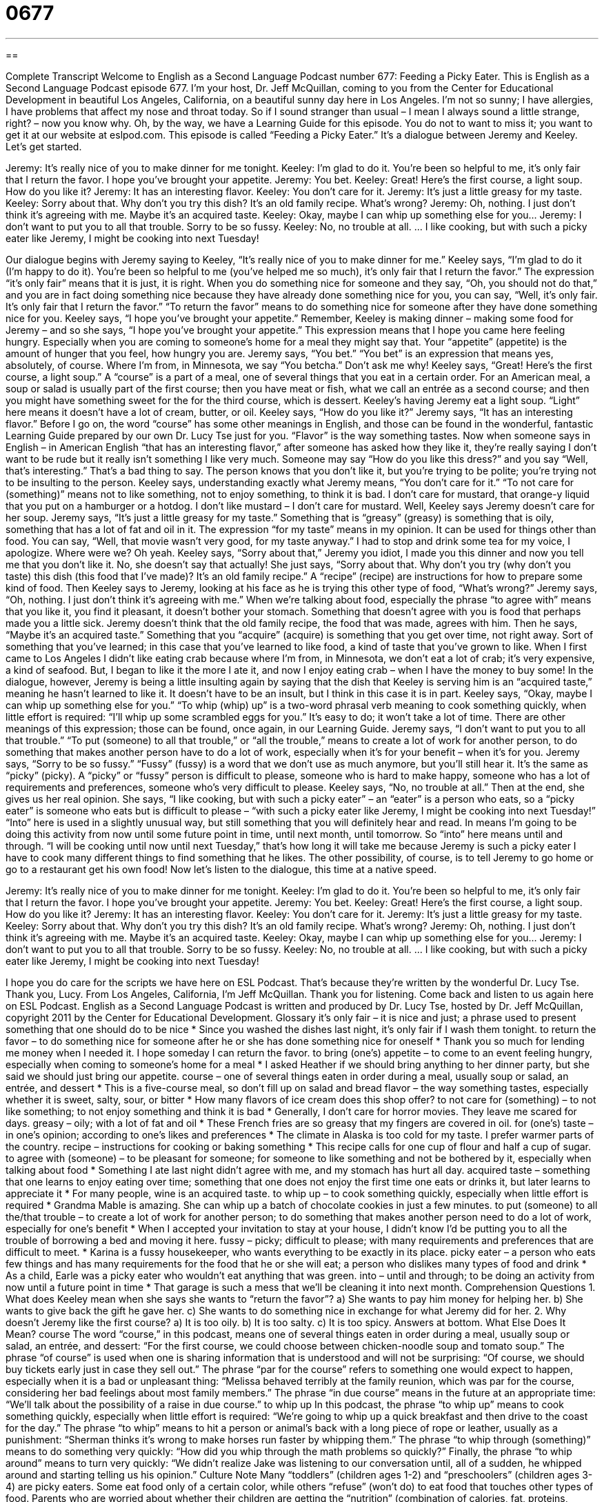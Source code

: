 = 0677
:toc: left
:toclevels: 3
:sectnums:
:stylesheet: ../../../myAdocCss.css

'''

== 

Complete Transcript
Welcome to English as a Second Language Podcast number 677: Feeding a Picky Eater.
This is English as a Second Language Podcast episode 677. I’m your host, Dr. Jeff McQuillan, coming to you from the Center for Educational Development in beautiful Los Angeles, California, on a beautiful sunny day here in Los Angeles. I’m not so sunny; I have allergies, I have problems that affect my nose and throat today. So if I sound stranger than usual – I mean I always sound a little strange, right? – now you know why.
Oh, by the way, we have a Learning Guide for this episode. You do not to want to miss it; you want to get it at our website at eslpod.com.
This episode is called “Feeding a Picky Eater.” It’s a dialogue between Jeremy and Keeley. Let’s get started.
[start of dialogue]
Jeremy: It’s really nice of you to make dinner for me tonight.
Keeley: I’m glad to do it. You’re been so helpful to me, it’s only fair that I return the favor. I hope you’ve brought your appetite.
Jeremy: You bet.
Keeley: Great! Here’s the first course, a light soup. How do you like it?
Jeremy: It has an interesting flavor.
Keeley: You don’t care for it.
Jeremy: It’s just a little greasy for my taste.
Keeley: Sorry about that. Why don’t you try this dish? It’s an old family recipe. What’s wrong?
Jeremy: Oh, nothing. I just don’t think it’s agreeing with me. Maybe it’s an acquired taste.
Keeley: Okay, maybe I can whip up something else for you…
Jeremy: I don’t want to put you to all that trouble. Sorry to be so fussy.
Keeley: No, no trouble at all.
…
I like cooking, but with such a picky eater like Jeremy, I might be cooking into next Tuesday!
[end of dialogue]
Our dialogue begins with Jeremy saying to Keeley, “It’s really nice of you to make dinner for me.” Keeley says, “I’m glad to do it (I’m happy to do it). You’re been so helpful to me (you’ve helped me so much), it’s only fair that I return the favor.” The expression “it’s only fair” means that it is just, it is right. When you do something nice for someone and they say, “Oh, you should not do that,” and you are in fact doing something nice because they have already done something nice for you, you can say, “Well, it’s only fair. It’s only fair that I return the favor.” “To return the favor” means to do something nice for someone after they have done something nice for you. Keeley says, “I hope you’ve brought your appetite.” Remember, Keeley is making dinner – making some food for Jeremy – and so she says, “I hope you’ve brought your appetite.” This expression means that I hope you came here feeling hungry. Especially when you are coming to someone’s home for a meal they might say that. Your “appetite” (appetite) is the amount of hunger that you feel, how hungry you are. Jeremy says, “You bet.” “You bet” is an expression that means yes, absolutely, of course. Where I’m from, in Minnesota, we say “You betcha.” Don’t ask me why!
Keeley says, “Great! Here’s the first course, a light soup.” A “course” is a part of a meal, one of several things that you eat in a certain order. For an American meal, a soup or salad is usually part of the first course; then you have meat or fish, what we call an entrée as a second course; and then you might have something sweet for the for the third course, which is dessert. Keeley’s having Jeremy eat a light soup. “Light” here means it doesn’t have a lot of cream, butter, or oil. Keeley says, “How do you like it?” Jeremy says, “It has an interesting flavor.” Before I go on, the word “course” has some other meanings in English, and those can be found in the wonderful, fantastic Learning Guide prepared by our own Dr. Lucy Tse just for you. “Flavor” is the way something tastes. Now when someone says in English – in American English “that has an interesting flavor,” after someone has asked how they like it, they’re really saying I don’t want to be rude but it really isn’t something I like very much. Someone may say “How do you like this dress?” and you say “Well, that’s interesting.” That’s a bad thing to say. The person knows that you don’t like it, but you’re trying to be polite; you’re trying not to be insulting to the person.
Keeley says, understanding exactly what Jeremy means, “You don’t care for it.” “To not care for (something)” means not to like something, not to enjoy something, to think it is bad. I don’t care for mustard, that orange-y liquid that you put on a hamburger or a hotdog. I don’t like mustard – I don’t care for mustard. Well, Keeley says Jeremy doesn’t care for her soup. Jeremy says, “It’s just a little greasy for my taste.” Something that is “greasy” (greasy) is something that is oily, something that has a lot of fat and oil in it. The expression “for my taste” means in my opinion. It can be used for things other than food. You can say, “Well, that movie wasn’t very good, for my taste anyway.”
I had to stop and drink some tea for my voice, I apologize. Where were we? Oh yeah.
Keeley says, “Sorry about that,” Jeremy you idiot, I made you this dinner and now you tell me that you don’t like it. No, she doesn’t say that actually! She just says, “Sorry about that. Why don’t you try (why don’t you taste) this dish (this food that I’ve made)? It’s an old family recipe.” A “recipe” (recipe) are instructions for how to prepare some kind of food. Then Keeley says to Jeremy, looking at his face as he is trying this other type of food, “What’s wrong?” Jeremy says, “Oh, nothing. I just don’t think it’s agreeing with me.” When we’re talking about food, especially the phrase “to agree with” means that you like it, you find it pleasant, it doesn’t bother your stomach. Something that doesn’t agree with you is food that perhaps made you a little sick. Jeremy doesn’t think that the old family recipe, the food that was made, agrees with him. Then he says, “Maybe it’s an acquired taste.” Something that you “acquire” (acquire) is something that you get over time, not right away. Sort of something that you’ve learned; in this case that you’ve learned to like food, a kind of taste that you’ve grown to like. When I first came to Los Angeles I didn’t like eating crab because where I’m from, in Minnesota, we don’t eat a lot of crab; it’s very expensive, a kind of seafood. But, I began to like it the more I ate it, and now I enjoy eating crab – when I have the money to buy some!
In the dialogue, however, Jeremy is being a little insulting again by saying that the dish that Keeley is serving him is an “acquired taste,” meaning he hasn’t learned to like it. It doesn’t have to be an insult, but I think in this case it is in part. Keeley says, “Okay, maybe I can whip up something else for you.” “To whip (whip) up” is a two-word phrasal verb meaning to cook something quickly, when little effort is required: “I’ll whip up some scrambled eggs for you.” It’s easy to do; it won’t take a lot of time. There are other meanings of this expression; those can be found, once again, in our Learning Guide.
Jeremy says, “I don’t want to put you to all that trouble.” “To put (someone) to all that trouble,” or “all the trouble,” means to create a lot of work for another person, to do something that makes another person have to do a lot of work, especially when it’s for your benefit – when it’s for you. Jeremy says, “Sorry to be so fussy.” “Fussy” (fussy) is a word that we don’t use as much anymore, but you’ll still hear it. It’s the same as “picky” (picky). A “picky” or “fussy” person is difficult to please, someone who is hard to make happy, someone who has a lot of requirements and preferences, someone who’s very difficult to please.
Keeley says, “No, no trouble at all.” Then at the end, she gives us her real opinion. She says, “I like cooking, but with such a picky eater” – an “eater” is a person who eats, so a “picky eater” is someone who eats but is difficult to please – “with such a picky eater like Jeremy, I might be cooking into next Tuesday!” “Into” here is used in a slightly unusual way, but still something that you will definitely hear and read. In means I’m going to be doing this activity from now until some future point in time, until next month, until tomorrow. So “into” here means until and through. “I will be cooking until now until next Tuesday,” that’s how long it will take me because Jeremy is such a picky eater I have to cook many different things to find something that he likes. The other possibility, of course, is to tell Jeremy to go home or go to a restaurant get his own food!
Now let’s listen to the dialogue, this time at a native speed.
[start of dialogue]
Jeremy: It’s really nice of you to make dinner for me tonight.
Keeley: I’m glad to do it. You’re been so helpful to me, it’s only fair that I return the favor. I hope you’ve brought your appetite.
Jeremy: You bet.
Keeley: Great! Here’s the first course, a light soup. How do you like it?
Jeremy: It has an interesting flavor.
Keeley: You don’t care for it.
Jeremy: It’s just a little greasy for my taste.
Keeley: Sorry about that. Why don’t you try this dish? It’s an old family recipe. What’s wrong?
Jeremy: Oh, nothing. I just don’t think it’s agreeing with me. Maybe it’s an acquired taste.
Keeley: Okay, maybe I can whip up something else for you…
Jeremy: I don’t want to put you to all that trouble. Sorry to be so fussy.
Keeley: No, no trouble at all.
…
I like cooking, but with such a picky eater like Jeremy, I might be cooking into next Tuesday!
[end of dialogue]
I hope you do care for the scripts we have here on ESL Podcast. That’s because they’re written by the wonderful Dr. Lucy Tse. Thank you, Lucy.
From Los Angeles, California, I’m Jeff McQuillan. Thank you for listening. Come back and listen to us again here on ESL Podcast.
English as a Second Language Podcast is written and produced by Dr. Lucy Tse, hosted by Dr. Jeff McQuillan, copyright 2011 by the Center for Educational Development.
Glossary
it’s only fair – it is nice and just; a phrase used to present something that one should do to be nice
* Since you washed the dishes last night, it’s only fair if I wash them tonight.
to return the favor – to do something nice for someone after he or she has done something nice for oneself
* Thank you so much for lending me money when I needed it. I hope someday I can return the favor.
to bring (one’s) appetite – to come to an event feeling hungry, especially when coming to someone’s home for a meal
* I asked Heather if we should bring anything to her dinner party, but she said we should just bring our appetite.
course – one of several things eaten in order during a meal, usually soup or salad, an entrée, and dessert
* This is a five-course meal, so don’t fill up on salad and bread
flavor – the way something tastes, especially whether it is sweet, salty, sour, or bitter
* How many flavors of ice cream does this shop offer?
to not care for (something) – to not like something; to not enjoy something and think it is bad
* Generally, I don’t care for horror movies. They leave me scared for days.
greasy – oily; with a lot of fat and oil
* These French fries are so greasy that my fingers are covered in oil.
for (one’s) taste – in one’s opinion; according to one’s likes and preferences
* The climate in Alaska is too cold for my taste. I prefer warmer parts of the country.
recipe – instructions for cooking or baking something
* This recipe calls for one cup of flour and half a cup of sugar.
to agree with (someone) – to be pleasant for someone; for someone to like something and not be bothered by it, especially when talking about food
* Something I ate last night didn’t agree with me, and my stomach has hurt all day.
acquired taste – something that one learns to enjoy eating over time; something that one does not enjoy the first time one eats or drinks it, but later learns to appreciate it
* For many people, wine is an acquired taste.
to whip up – to cook something quickly, especially when little effort is required
* Grandma Mable is amazing. She can whip up a batch of chocolate cookies in just a few minutes.
to put (someone) to all the/that trouble – to create a lot of work for another person; to do something that makes another person need to do a lot of work, especially for one’s benefit
* When I accepted your invitation to stay at your house, I didn’t know I’d be putting you to all the trouble of borrowing a bed and moving it here.
fussy – picky; difficult to please; with many requirements and preferences that are difficult to meet.
* Karina is a fussy housekeeper, who wants everything to be exactly in its place.
picky eater – a person who eats few things and has many requirements for the food that he or she will eat; a person who dislikes many types of food and drink
* As a child, Earle was a picky eater who wouldn’t eat anything that was green.
into – until and through; to be doing an activity from now until a future point in time
* That garage is such a mess that we’ll be cleaning it into next month.
Comprehension Questions
1. What does Keeley mean when she says she wants to “return the favor”?
a) She wants to pay him money for helping her.
b) She wants to give back the gift he gave her.
c) She wants to do something nice in exchange for what Jeremy did for her.
2. Why doesn’t Jeremy like the first course?
a) It is too oily.
b) It is too salty.
c) It is too spicy.
Answers at bottom.
What Else Does It Mean?
course
The word “course,” in this podcast, means one of several things eaten in order during a meal, usually soup or salad, an entrée, and dessert: “For the first course, we could choose between chicken-noodle soup and tomato soup.” The phrase “of course” is used when one is sharing information that is understood and will not be surprising: “Of course, we should buy tickets early just in case they sell out.” The phrase “par for the course” refers to something one would expect to happen, especially when it is a bad or unpleasant thing: “Melissa behaved terribly at the family reunion, which was par for the course, considering her bad feelings about most family members.” The phrase “in due course” means in the future at an appropriate time: “We’ll talk about the possibility of a raise in due course.”
to whip up
In this podcast, the phrase “to whip up” means to cook something quickly, especially when little effort is required: “We’re going to whip up a quick breakfast and then drive to the coast for the day.” The phrase “to whip” means to hit a person or animal’s back with a long piece of rope or leather, usually as a punishment: “Sherman thinks it’s wrong to make horses run faster by whipping them.” The phrase “to whip through (something)” means to do something very quickly: “How did you whip through the math problems so quickly?” Finally, the phrase “to whip around” means to turn very quickly: “We didn’t realize Jake was listening to our conversation until, all of a sudden, he whipped around and starting telling us his opinion.”
Culture Note
Many “toddlers” (children ages 1-2) and “preschoolers” (children ages 3-4) are picky eaters. Some eat food only of a certain color, while others “refuse” (won’t do) to eat food that touches other types of food. Parents who are worried about whether their children are getting the “nutrition” (combination of calories, fat, proteins, vitamins, minerals, etc.) they need have found many ways to “cope with” (work around a problem) picky eaters.
Most young children like “dips” (thick sauces that the tips of food can be placed in before eaten), so parents can “encourage” (help something to happen) them to eat more fruits and vegetables by giving them dips. Many picky eaters are more likely to eat carrots, celery, and broccoli if they can dip “bite-sized” (cut into a size that can be placed in one’s mouth) pieces into “Ranch dressing” (a creamy white salad dressing) or “hummus” (a spread made from garbanzo beans, olive oil, and sesame seeds). Apple slices and other pieces of fruit can be dipped into yogurt or honey. And small pieces of meat and potatoes can be dipped into sour cream, mustard, or ketchup.
Other parents try to “trick” (make someone believe something that isn’t true) their children by “disguising” food, making it appear to be something else. For example, some books teach parents how to “hide” (not let something be seen) spinach “purees” (food that has been put in a blender so it appears to be a thick liquid) in “brownies” (a chocolate dessert). Parents can also put green or red peppers, broccoli, and other vegetables in a blender with tomato sauce and then use the “vitamin-packed” (with a lot of vitamins) tomato sauce to serve “kid-friendly” (liked by children) foods like pizza and spaghetti.
Comprehension Answers
1 - c
2 - a